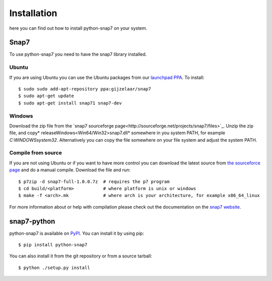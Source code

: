 Installation
============

here you can find out how to install python-snap7 on your system.

Snap7
-----

To use python-snap7 you need to have the snap7 library installed.

Ubuntu
~~~~~~

If you are using Ubuntu you can use the Ubuntu packages from our
`launchpad PPA <https://launchpad.net/~gijzelaar/+archive/snap7>`_. To install::

    $ sudo sudo add-apt-repository ppa:gijzelaar/snap7
    $ sudo apt-get update
    $ sudo apt-get install snap71 snap7-dev

Windows
~~~~~~~

Download the zip file from the
`snap7 sourceforge page<http://sourceforge.net/projects/snap7/files>`_.
Unzip the zip file, and copy* release\Windows\<Win64/Win32>\snap7.dll* somewhere
in you system PATH, for example *C:\WINDOWS\system32*. Alternatively you can
copy the file somewhere on your file system and adjust the system PATH.


Compile from source
~~~~~~~~~~~~~~~~~~~

If you are not using Ubuntu or if you want to have more control you can
download the latest source from
`the sourceforce page <http://sourceforge.net/projects/snap7/files/>`_ and do
a manual compile. Download the file and run::

     $ p7zip -d snap7-full-1.0.0.7z  # requires the p7 program
     $ cd build/<platform>           # where platform is unix or windows
     $ make -f <arch>.mk             # where arch is your architecture, for example x86_64_linux

For more information about or help with compilation please check out the
documentation on the `snap7 website <http://snap7.sourceforge.net/>`_.

snap7-python
------------

python-snap7 is available on `PyPI <https://pypi.python.org/pypi/python-snap7/>`_. You can install
it by using pip::

  $ pip install python-snap7

You can also install it from the git repository or from a source tarball::

  $ python ./setup.py install

